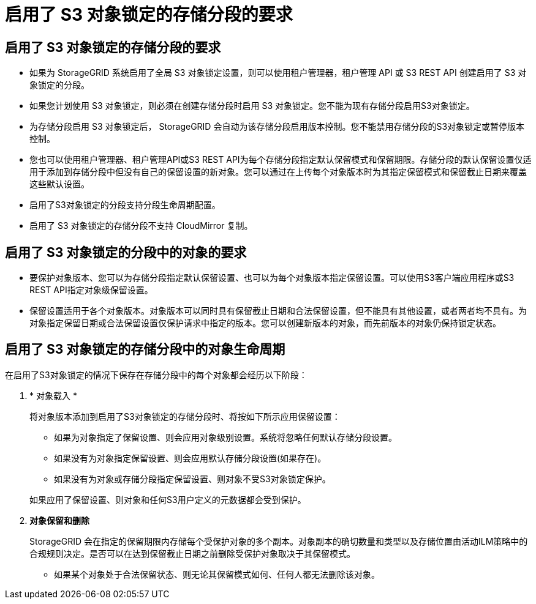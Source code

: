 = 启用了 S3 对象锁定的存储分段的要求
:allow-uri-read: 




== 启用了 S3 对象锁定的存储分段的要求

* 如果为 StorageGRID 系统启用了全局 S3 对象锁定设置，则可以使用租户管理器，租户管理 API 或 S3 REST API 创建启用了 S3 对象锁定的分段。
* 如果您计划使用 S3 对象锁定，则必须在创建存储分段时启用 S3 对象锁定。您不能为现有存储分段启用S3对象锁定。
* 为存储分段启用 S3 对象锁定后， StorageGRID 会自动为该存储分段启用版本控制。您不能禁用存储分段的S3对象锁定或暂停版本控制。
* 您也可以使用租户管理器、租户管理API或S3 REST API为每个存储分段指定默认保留模式和保留期限。存储分段的默认保留设置仅适用于添加到存储分段中但没有自己的保留设置的新对象。您可以通过在上传每个对象版本时为其指定保留模式和保留截止日期来覆盖这些默认设置。
* 启用了S3对象锁定的分段支持分段生命周期配置。
* 启用了 S3 对象锁定的存储分段不支持 CloudMirror 复制。




== 启用了 S3 对象锁定的分段中的对象的要求

* 要保护对象版本、您可以为存储分段指定默认保留设置、也可以为每个对象版本指定保留设置。可以使用S3客户端应用程序或S3 REST API指定对象级保留设置。
* 保留设置适用于各个对象版本。对象版本可以同时具有保留截止日期和合法保留设置，但不能具有其他设置，或者两者均不具有。为对象指定保留日期或合法保留设置仅保护请求中指定的版本。您可以创建新版本的对象，而先前版本的对象仍保持锁定状态。




== 启用了 S3 对象锁定的存储分段中的对象生命周期

在启用了S3对象锁定的情况下保存在存储分段中的每个对象都会经历以下阶段：

. * 对象载入 *
+
将对象版本添加到启用了S3对象锁定的存储分段时、将按如下所示应用保留设置：

+
** 如果为对象指定了保留设置、则会应用对象级别设置。系统将忽略任何默认存储分段设置。
** 如果没有为对象指定保留设置、则会应用默认存储分段设置(如果存在)。
** 如果没有为对象或存储分段指定保留设置、则对象不受S3对象锁定保护。


+
如果应用了保留设置、则对象和任何S3用户定义的元数据都会受到保护。

. *对象保留和删除*
+
StorageGRID 会在指定的保留期限内存储每个受保护对象的多个副本。对象副本的确切数量和类型以及存储位置由活动ILM策略中的合规规则决定。是否可以在达到保留截止日期之前删除受保护对象取决于其保留模式。

+
** 如果某个对象处于合法保留状态、则无论其保留模式如何、任何人都无法删除该对象。



